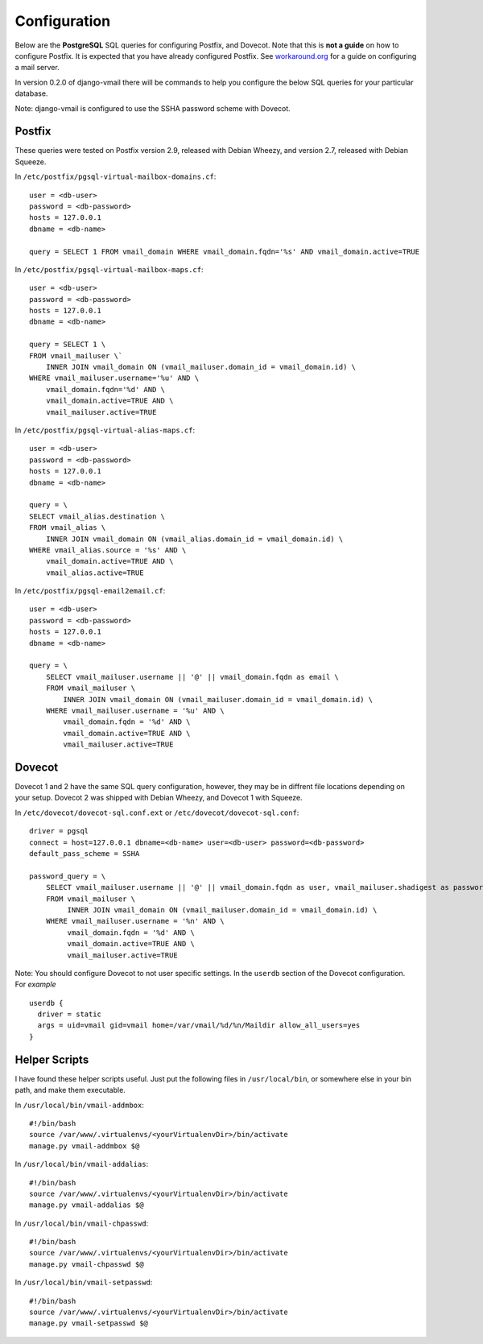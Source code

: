 =============
Configuration
=============

Below are the **PostgreSQL** SQL queries for configuring Postfix, and Dovecot.
Note that this is **not a guide** on how to configure Postfix.  It is expected
that you have already configured Postfix.  See
`workaround.org <https://workaround.org/ispmail>`_ for a guide on configuring
a mail server.

In version 0.2.0 of django-vmail there will be commands to help you configure the
below SQL queries for your particular database.

Note: django-vmail is configured to use the SSHA password scheme with Dovecot.

Postfix
-------
These queries were tested on Postfix version 2.9, released with Debian Wheezy, and
version 2.7, released with Debian Squeeze.

In ``/etc/postfix/pgsql-virtual-mailbox-domains.cf``: ::

    user = <db-user>
    password = <db-password>
    hosts = 127.0.0.1
    dbname = <db-name>

    query = SELECT 1 FROM vmail_domain WHERE vmail_domain.fqdn='%s' AND vmail_domain.active=TRUE

In ``/etc/postfix/pgsql-virtual-mailbox-maps.cf``: ::

    user = <db-user>
    password = <db-password>
    hosts = 127.0.0.1
    dbname = <db-name>

    query = SELECT 1 \
    FROM vmail_mailuser \`
        INNER JOIN vmail_domain ON (vmail_mailuser.domain_id = vmail_domain.id) \
    WHERE vmail_mailuser.username='%u' AND \
        vmail_domain.fqdn='%d' AND \
        vmail_domain.active=TRUE AND \
        vmail_mailuser.active=TRUE

In ``/etc/postfix/pgsql-virtual-alias-maps.cf``: ::

    user = <db-user>
    password = <db-password>
    hosts = 127.0.0.1
    dbname = <db-name>

    query = \
    SELECT vmail_alias.destination \
    FROM vmail_alias \
        INNER JOIN vmail_domain ON (vmail_alias.domain_id = vmail_domain.id) \
    WHERE vmail_alias.source = '%s' AND \
        vmail_domain.active=TRUE AND \
        vmail_alias.active=TRUE

In ``/etc/postfix/pgsql-email2email.cf``: ::

    user = <db-user>
    password = <db-password>
    hosts = 127.0.0.1
    dbname = <db-name>

    query = \
        SELECT vmail_mailuser.username || '@' || vmail_domain.fqdn as email \
        FROM vmail_mailuser \
            INNER JOIN vmail_domain ON (vmail_mailuser.domain_id = vmail_domain.id) \
        WHERE vmail_mailuser.username = '%u' AND \
            vmail_domain.fqdn = '%d' AND \
            vmail_domain.active=TRUE AND \
            vmail_mailuser.active=TRUE

Dovecot
---------
Dovecot 1 and 2 have the same SQL query configuration, however, they may be
in diffrent file locations depending on your setup.  Dovecot 2 was shipped
with Debian Wheezy, and Dovecot 1 with Squeeze.

In ``/etc/dovecot/dovecot-sql.conf.ext`` or ``/etc/dovecot/dovecot-sql.conf``: ::

    driver = pgsql
    connect = host=127.0.0.1 dbname=<db-name> user=<db-user> password=<db-password>
    default_pass_scheme = SSHA

    password_query = \
        SELECT vmail_mailuser.username || '@' || vmail_domain.fqdn as user, vmail_mailuser.shadigest as password \
        FROM vmail_mailuser \
             INNER JOIN vmail_domain ON (vmail_mailuser.domain_id = vmail_domain.id) \
        WHERE vmail_mailuser.username = '%n' AND \
             vmail_domain.fqdn = '%d' AND \
             vmail_domain.active=TRUE AND \
             vmail_mailuser.active=TRUE

Note: You should configure Dovecot to not user specific settings. In
the ``userdb`` section of the Dovecot configuration.  For *example* ::

    userdb {
      driver = static
      args = uid=vmail gid=vmail home=/var/vmail/%d/%n/Maildir allow_all_users=yes
    }

Helper Scripts
--------------
I have found these helper scripts useful.  Just put the following files in
``/usr/local/bin``, or somewhere else in your bin path, and make them
executable.

In ``/usr/local/bin/vmail-addmbox``: ::

    #!/bin/bash
    source /var/www/.virtualenvs/<yourVirtualenvDir>/bin/activate
    manage.py vmail-addmbox $@

In ``/usr/local/bin/vmail-addalias``: ::

    #!/bin/bash
    source /var/www/.virtualenvs/<yourVirtualenvDir>/bin/activate
    manage.py vmail-addalias $@

In ``/usr/local/bin/vmail-chpasswd``: ::

    #!/bin/bash
    source /var/www/.virtualenvs/<yourVirtualenvDir>/bin/activate
    manage.py vmail-chpasswd $@

In ``/usr/local/bin/vmail-setpasswd``: ::

    #!/bin/bash
    source /var/www/.virtualenvs/<yourVirtualenvDir>/bin/activate
    manage.py vmail-setpasswd $@
